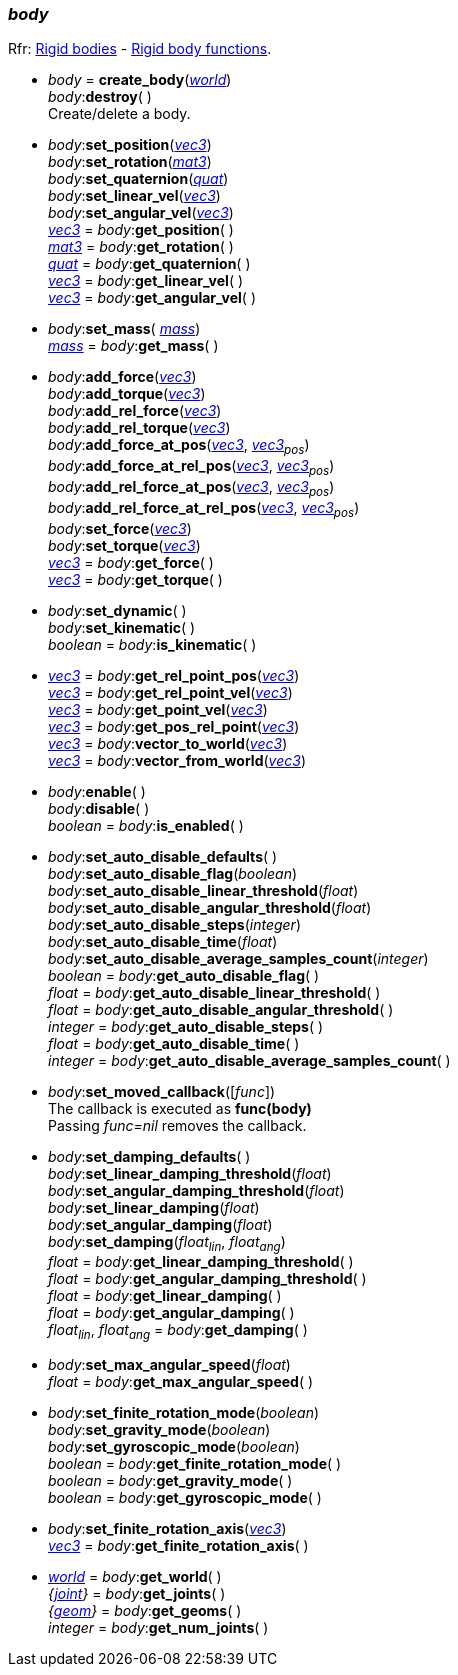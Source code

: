 
[[body]]
=== _body_

[small]#Rfr: http://ode.org/wiki/index.php?title=Manual#Rigid_bodies[Rigid bodies] -
http://ode.org/wiki/index.php?title=Manual#Rigid_Body_Functions[Rigid body functions].#

[[create_body]]
* _body_ = *create_body*(<<world, _world_>>) +
_body_++:++*destroy*( ) +
[small]#Create/delete a body.#

[[body_set_position]]
* _body_++:++*set_position*(<<vec3, _vec3_>>) +
_body_++:++*set_rotation*(<<mat3, _mat3_>>) +
_body_++:++*set_quaternion*(<<quat, _quat_>>) +
_body_++:++*set_linear_vel*(<<vec3, _vec3_>>) +
_body_++:++*set_angular_vel*(<<vec3, _vec3_>>) +
<<vec3, _vec3_>> = _body_++:++*get_position*( ) +
<<mat3, _mat3_>> = _body_++:++*get_rotation*( ) +
<<quat, _quat_>> = _body_++:++*get_quaternion*( ) +
<<vec3, _vec3_>> = _body_++:++*get_linear_vel*( ) +
<<vec3, _vec3_>> = _body_++:++*get_angular_vel*( )


[[body_set_mass]]
* _body_++:++*set_mass*( <<mass, _mass_>>) +
<<mass, _mass_>> = _body_++:++*get_mass*( ) +

[[body_add_force]]
* _body_++:++*add_force*(<<vec3, _vec3_>>) +
_body_++:++*add_torque*(<<vec3, _vec3_>>) +
_body_++:++*add_rel_force*(<<vec3, _vec3_>>) +
_body_++:++*add_rel_torque*(<<vec3, _vec3_>>) +
_body_++:++*add_force_at_pos*(<<vec3, _vec3_>>, _<<vec3, vec3>>~pos~_) +
_body_++:++*add_force_at_rel_pos*(<<vec3, _vec3_>>, _<<vec3, vec3>>~pos~_) +
_body_++:++*add_rel_force_at_pos*(<<vec3, _vec3_>>, _<<vec3, vec3>>~pos~_) +
_body_++:++*add_rel_force_at_rel_pos*(<<vec3, _vec3_>>, _<<vec3, vec3>>~pos~_) +
_body_++:++*set_force*(<<vec3, _vec3_>>) +
_body_++:++*set_torque*(<<vec3, _vec3_>>) +
<<vec3, _vec3_>> = _body_++:++*get_force*( ) +
<<vec3, _vec3_>> = _body_++:++*get_torque*( )

[[body_set_dynamic]]
* _body_++:++*set_dynamic*( ) +
_body_++:++*set_kinematic*( ) +
_boolean_ = _body_++:++*is_kinematic*( ) +

[[body_get_rel_point_pos]]
* <<vec3, _vec3_>> = _body_++:++*get_rel_point_pos*(<<vec3, _vec3_>>) +
<<vec3, _vec3_>> = _body_++:++*get_rel_point_vel*(<<vec3, _vec3_>>) +
<<vec3, _vec3_>> = _body_++:++*get_point_vel*(<<vec3, _vec3_>>) +
<<vec3, _vec3_>> = _body_++:++*get_pos_rel_point*(<<vec3, _vec3_>>) +
<<vec3, _vec3_>> = _body_++:++*vector_to_world*(<<vec3, _vec3_>>) +
<<vec3, _vec3_>> = _body_++:++*vector_from_world*(<<vec3, _vec3_>>)

[[body_enable]]
* _body_++:++*enable*( ) +
_body_++:++*disable*( ) +
_boolean_ = _body_++:++*is_enabled*( ) +

[[body_set_auto_disable]]
* _body_++:++*set_auto_disable_defaults*( ) +
_body_++:++*set_auto_disable_flag*(_boolean_) +
_body_++:++*set_auto_disable_linear_threshold*(_float_) +
_body_++:++*set_auto_disable_angular_threshold*(_float_) +
_body_++:++*set_auto_disable_steps*(_integer_) +
_body_++:++*set_auto_disable_time*(_float_) +
_body_++:++*set_auto_disable_average_samples_count*(_integer_) +
_boolean_ = _body_++:++*get_auto_disable_flag*( ) +
_float_ = _body_++:++*get_auto_disable_linear_threshold*( ) +
_float_ = _body_++:++*get_auto_disable_angular_threshold*( ) +
_integer_ = _body_++:++*get_auto_disable_steps*( ) +
_float_ = _body_++:++*get_auto_disable_time*( ) +
_integer_ = _body_++:++*get_auto_disable_average_samples_count*( )

[[body_set_moved_callback]]
* _body_++:++*set_moved_callback*([_func_]) +
[small]#The callback is executed as *func(body)* +
Passing _func=nil_ removes the callback.#

[[body_damping]]
* _body_++:++*set_damping_defaults*( ) +
_body_++:++*set_linear_damping_threshold*(_float_) +
_body_++:++*set_angular_damping_threshold*(_float_) +
_body_++:++*set_linear_damping*(_float_) +
_body_++:++*set_angular_damping*(_float_) +
_body_++:++*set_damping*(_float~lin~_, _float~ang~_) +
_float_ = _body_++:++*get_linear_damping_threshold*( ) +
_float_ = _body_++:++*get_angular_damping_threshold*( ) +
_float_ = _body_++:++*get_linear_damping*( ) +
_float_ = _body_++:++*get_angular_damping*( ) +
_float~lin~_, _float~ang~_ = _body_++:++*get_damping*( )

[[body_set_max_angular_speed]]
* _body_++:++*set_max_angular_speed*(_float_) +
_float_ = _body_++:++*get_max_angular_speed*( ) +

[[body_set_finite_rotation_mode]]
* _body_++:++*set_finite_rotation_mode*(_boolean_) +
_body_++:++*set_gravity_mode*(_boolean_) +
_body_++:++*set_gyroscopic_mode*(_boolean_) +
_boolean_ = _body_++:++*get_finite_rotation_mode*( ) +
_boolean_ = _body_++:++*get_gravity_mode*( ) +
_boolean_ = _body_++:++*get_gyroscopic_mode*( ) +

[[body_set_finite_rotation_axis]]
* _body_++:++*set_finite_rotation_axis*(<<vec3, _vec3_>>) +
<<vec3, _vec3_>> = _body_++:++*get_finite_rotation_axis*( )

[[body_get_world]]
* <<world, _world_>> = _body_++:++*get_world*( ) +
_{<<joint, joint>>}_ = _body_++:++*get_joints*( ) +
_{<<geom, geom>>}_ = _body_++:++*get_geoms*( ) +
_integer_ = _body_++:++*get_num_joints*( )

////
[[body_]]
* _body_++:++**( ) +
__ = _body_++:++**( ) +
[small]#.#

////


